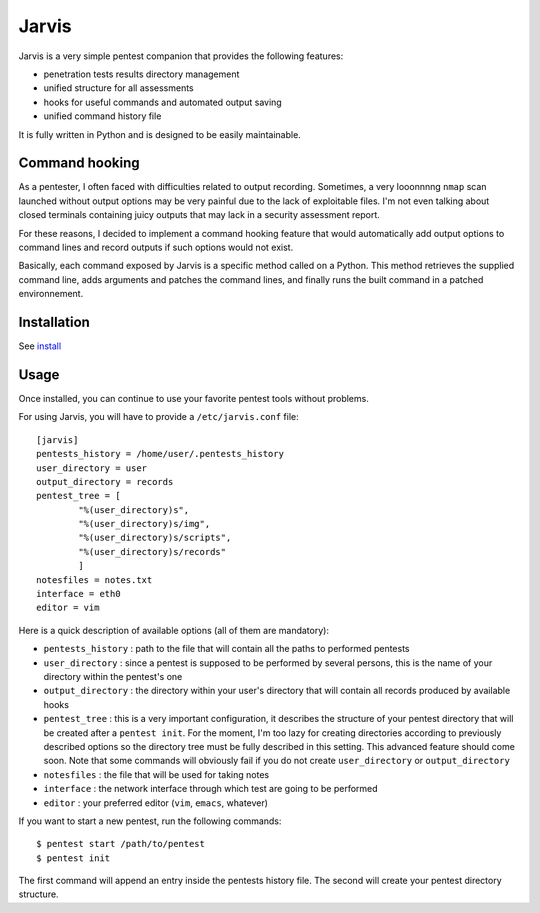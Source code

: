 .. These are the Travis-CI and Coveralls badges for your repository. Replace
   your *github_repository* and uncomment these lines by removing the leading
   two dots.

.. .. image:: https://travis-ci.org/*github_repository*.svg?branch=master
    :target: https://travis-ci.org/*github_repository*

.. .. image:: https://coveralls.io/repos/github/*github_repository*/badge.svg?branch=master
    :target: https://coveralls.io/github/*github_repository*?branch=master


======
Jarvis
======

Jarvis is a very simple pentest companion that provides the following features:

* penetration tests results directory management
* unified structure for all assessments
* hooks for useful commands and automated output saving
* unified command history file

It is fully written in Python and is designed to be easily maintainable.

Command hooking
===============

As a pentester, I often faced with difficulties related to output recording. Sometimes, a very looonnnng ``nmap`` scan launched without output options may be very painful due to the lack of exploitable files. I'm not even talking about closed terminals containing juicy outputs that may lack in a security assessment report.

For these reasons, I decided to implement a command hooking feature that would automatically add output options to command lines and record outputs if such options would not exist.

Basically, each command exposed by Jarvis is a specific method called on a Python. This method retrieves the supplied command line, adds arguments and patches the command lines, and finally runs the built command in a patched environnement.

Installation
============

See `install`_

.. _install: INSTALL.rst


Usage
=====

Once installed, you can continue to use your favorite pentest tools without problems. 

For using Jarvis, you will have to provide a ``/etc/jarvis.conf`` file::

	[jarvis]
	pentests_history = /home/user/.pentests_history
	user_directory = user
	output_directory = records
	pentest_tree = [
		"%(user_directory)s",
		"%(user_directory)s/img",
		"%(user_directory)s/scripts",
		"%(user_directory)s/records"
		]
	notesfiles = notes.txt
	interface = eth0
	editor = vim

Here is a quick description of available options (all of them are mandatory):

* ``pentests_history`` : path to the file that will contain all the paths to performed pentests
* ``user_directory`` : since a pentest is supposed to be performed by several persons, this is the name of your directory within the pentest's one
* ``output_directory`` : the directory within your user's directory that will contain all records produced by available hooks
* ``pentest_tree`` : this is a very important configuration, it describes the structure of your pentest directory that will be created after a ``pentest init``. For the moment, I'm too lazy for creating directories according to previously described options so the directory tree must be fully described in this setting. This advanced feature should come soon. Note that some commands will obviously fail if you do not create ``user_directory`` or ``output_directory``
* ``notesfiles`` : the file that will be used for taking notes
* ``interface`` : the network interface through which test are going to be performed
* ``editor`` : your preferred editor (``vim``, ``emacs``, whatever)

If you want to start a new pentest, run the following commands::

	$ pentest start /path/to/pentest
	$ pentest init

The first command will append an entry inside the pentests history file. The second will create your pentest directory structure.
